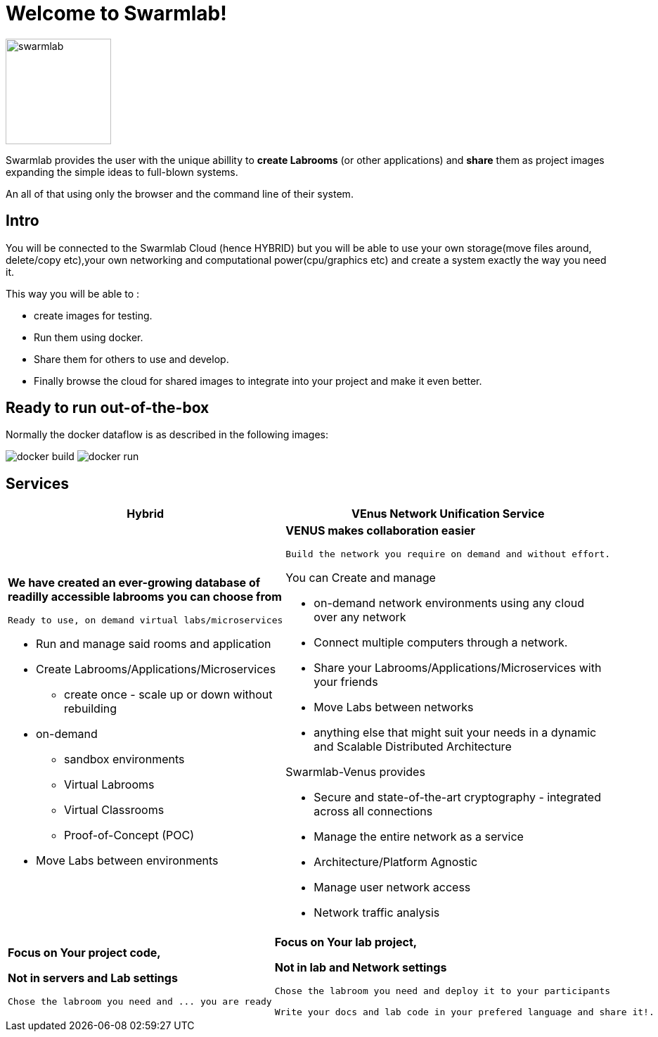 = Welcome to Swarmlab!
  
image::ROOT:swarmlab.png[swarmlab,150,float=right]

Swarmlab provides the user with the unique abillity to *create Labrooms* (or other applications) and *share* them as project images expanding the simple ideas to full-blown systems.

An all of that using only the browser and the command line of their system.

== Intro

You will be connected to the Swarmlab Cloud (hence HYBRID) but you will be able to use your own storage(move files around, delete/copy etc),your own networking and computational power(cpu/graphics etc) and create a system exactly the way you need it.

This way you will be able to :

* create images for testing.
* Run them using docker.
* Share them for others to use and develop.
* Finally browse the cloud for shared images to integrate into your project and make it even better.

== Ready to run out-of-the-box

Normally the docker dataflow is as described in the following images:

image:https://git.swarmlab.io:3000/zeus/swarmlab-hybrid/raw/branch/master/docs/images/docker-build.png[]
image:https://git.swarmlab.io:3000/zeus/swarmlab-hybrid/raw/branch/master/docs/images/docker-run.png[]

== Services

[cols="a,a"]
|===
|Hybrid |VEnus Network Unification Service

|*We have created an ever-growing database of readilly accessible labrooms you can choose from*

 Ready to use, on demand virtual labs/microservices

* Run and manage said rooms and application
* Create Labrooms/Applications/Microservices
** create once - scale up or down without rebuilding

* on-demand 
** sandbox environments
** Virtual Labrooms
** Virtual Classrooms
** Proof-of-Concept (POC)

* Move Labs between environments


|*VENUS makes collaboration easier*

 Build the network you require on demand and without effort.

You can Create and manage

* on-demand network environments using any cloud over any network
* Connect multiple computers through a network.
* Share your Labrooms/Applications/Microservices with your friends
* Move Labs between networks
* anything else that might suit your needs in a dynamic and Scalable Distributed Architecture

Swarmlab-Venus provides

* Secure and state-of-the-art cryptography  - integrated across all connections
* Manage the entire network as a service
* Architecture/Platform Agnostic
* Manage user network access
* Network traffic analysis


|===


[cols="a,a,grid=none"]
|====
|

****
*Focus on Your project code,*

*Not in servers and Lab settings*

[source,sh]
----
Chose the labroom you need and ... you are ready
----
****

|
****
*Focus on Your lab project,*

*Not in lab and Network settings*


[source,sh]
----
Chose the labroom you need and deploy it to your participants

Write your docs and lab code in your prefered language and share it!. 
----
****

|===

